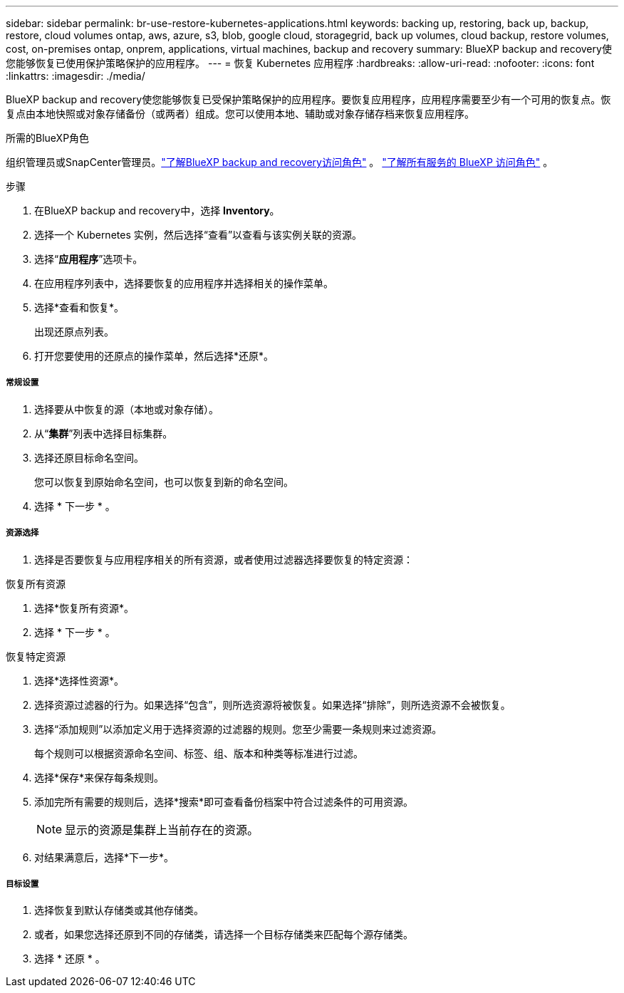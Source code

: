 ---
sidebar: sidebar 
permalink: br-use-restore-kubernetes-applications.html 
keywords: backing up, restoring, back up, backup, restore, cloud volumes ontap, aws, azure, s3, blob, google cloud, storagegrid, back up volumes, cloud backup, restore volumes, cost, on-premises ontap, onprem, applications, virtual machines, backup and recovery 
summary: BlueXP backup and recovery使您能够恢复已使用保护策略保护的应用程序。 
---
= 恢复 Kubernetes 应用程序
:hardbreaks:
:allow-uri-read: 
:nofooter: 
:icons: font
:linkattrs: 
:imagesdir: ./media/


[role="lead"]
BlueXP backup and recovery使您能够恢复已受保护策略保护的应用程序。要恢复应用程序，应用程序需要至少有一个可用的恢复点。恢复点由本地快照或对象存储备份（或两者）组成。您可以使用本地、辅助或对象存储存档来恢复应用程序。

.所需的BlueXP角色
组织管理员或SnapCenter管理员。link:reference-roles.html["了解BlueXP backup and recovery访问角色"] 。  https://docs.netapp.com/us-en/bluexp-setup-admin/reference-iam-predefined-roles.html["了解所有服务的 BlueXP 访问角色"^] 。

.步骤
. 在BlueXP backup and recovery中，选择 *Inventory*。
. 选择一个 Kubernetes 实例，然后选择“查看”以查看与该实例关联的资源。
. 选择“*应用程序*”选项卡。
. 在应用程序列表中，选择要恢复的应用程序并选择相关的操作菜单。
. 选择*查看和恢复*。
+
出现还原点列表。

. 打开您要使用的还原点的操作菜单，然后选择*还原*。


[discrete]
===== 常规设置

. 选择要从中恢复的源（本地或对象存储）。
. 从“*集群*”列表中选择目标集群。
. 选择还原目标命名空间。
+
您可以恢复到原始命名空间，也可以恢复到新的命名空间。

. 选择 * 下一步 * 。


[discrete]
===== 资源选择

. 选择是否要恢复与应用程序相关的所有资源，或者使用过滤器选择要恢复的特定资源：


[role="tabbed-block"]
====
.恢复所有资源
--
. 选择*恢复所有资源*。
. 选择 * 下一步 * 。


--
.恢复特定资源
--
. 选择*选择性资源*。
. 选择资源过滤器的行为。如果选择“包含”，则所选资源将被恢复。如果选择“排除”，则所选资源不会被恢复。
. 选择“添加规则”以添加定义用于选择资源的过滤器的规则。您至少需要一条规则来过滤资源。
+
每个规则可以根据资源命名空间、标签、组、版本和种类等标准进行过滤。

. 选择*保存*来保存每条规则。
. 添加完所有需要的规则后，选择*搜索*即可查看备份档案中符合过滤条件的可用资源。
+

NOTE: 显示的资源是集群上当前存在的资源。

. 对结果满意后，选择*下一步*。


--
====
[discrete]
===== 目标设置

. 选择恢复到默认存储类或其他存储类。
. 或者，如果您选择还原到不同的存储类，请选择一个目标存储类来匹配每个源存储类。
. 选择 * 还原 * 。

